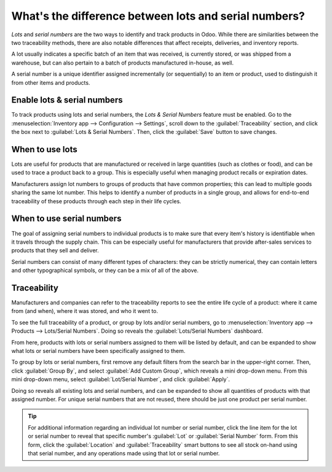 ======================================================
What's the difference between lots and serial numbers?
======================================================

*Lots* and *serial numbers* are the two ways to identify and track products in Odoo. While there are
similarities between the two traceability methods, there are also notable differences that affect
receipts, deliveries, and inventory reports.

A lot usually indicates a specific batch of an item that was received, is currently stored, or was
shipped from a warehouse, but can also pertain to a batch of products manufactured in-house, as
well.

A serial number is a unique identifier assigned incrementally (or sequentially) to an item or
product, used to distinguish it from other items and products.

.. seealso::
   - :doc:`/applications/inventory_and_mrp/inventory/management/lots_serial_numbers/lots`
   - :doc:`/applications/inventory_and_mrp/inventory/management/lots_serial_numbers/serial_numbers`

Enable lots & serial numbers
============================

To track products using lots and serial numbers, the *Lots & Serial Numbers* feature must be
enabled. Go to the :menuselection:`Inventory app --> Configuration --> Settings`, scroll down to the
:guilabel:`Traceability` section, and click the box next to :guilabel:`Lots & Serial Numbers`. Then,
click the :guilabel:`Save` button to save changes.

.. image:: differences/differences-enabled-setting.png
   :align: center
   :alt: Enabled lots and serial numbers feature in inventory settings.

When to use lots
================

Lots are useful for products that are manufactured or received in large quantities (such as clothes
or food), and can be used to trace a product back to a group. This is especially useful when
managing product recalls or expiration dates.

.. image:: differences/differences-lot.png
   :align: center
   :alt: Created lot with quantity of products in it.

Manufacturers assign lot numbers to groups of products that have common properties; this can lead to
multiple goods sharing the same lot number. This helps to identify a number of products in a single
group, and allows for end-to-end traceability of these products through each step in their
life cycles.

When to use serial numbers
==========================

The goal of assigning serial numbers to individual products is to make sure that every item's
history is identifiable when it travels through the supply chain. This can be especially useful for
manufacturers that provide after-sales services to products that they sell and deliver.

.. image:: differences/differences-serial-numbers.png
   :align: center
   :alt: List of serial numbers for product.

Serial numbers can consist of many different types of characters: they can be strictly numerical,
they can contain letters and other typographical symbols, or they can be a mix of all of the above.

Traceability
============

Manufacturers and companies can refer to the traceability reports to see the entire life cycle of a
product: where it came from (and when), where it was stored, and who it went to.

To see the full traceability of a product, or group by lots and/or serial numbers, go to
:menuselection:`Inventory app --> Products --> Lots/Serial Numbers`. Doing so reveals the
:guilabel:`Lots/Serial Numbers` dashboard.

From here, products with lots or serial numbers assigned to them will be listed by default, and can
be expanded to show what lots or serial numbers have been specifically assigned to them.

To group by lots or serial numbers, first remove any default filters from the search bar in the
upper-right corner. Then, click :guilabel:`Group By`, and select :guilabel:`Add Custom Group`, which
reveals a mini drop-down menu. From this mini drop-down menu, select :guilabel:`Lot/Serial Number`,
and click :guilabel:`Apply`.

Doing so reveals all existing lots and serial numbers, and can be expanded to show all quantities of
products with that assigned number. For unique serial numbers that are not reused, there should be
just one product per serial number.

.. image:: differences/differences-tracking.png
   :align: center
   :alt: Reporting page with drop-down lists of lots and serial numbers.

.. tip::
   For additional information regarding an individual lot number or serial number, click the line
   item for the lot or serial number to reveal that specific number's :guilabel:`Lot` or
   :guilabel:`Serial Number` form. From this form, click the :guilabel:`Location` and
   :guilabel:`Traceability` smart buttons to see all stock on-hand using that serial number, and any
   operations made using that lot or serial number.
